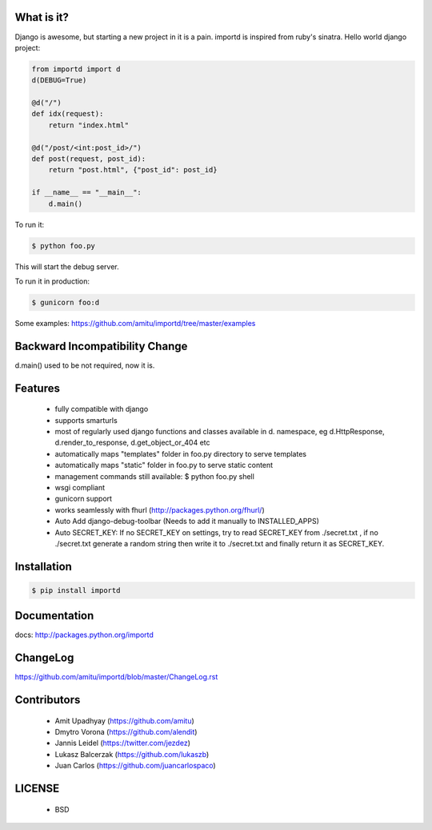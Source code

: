 What is it?
===========

Django is awesome, but starting a new project in it is a pain. importd is
inspired from ruby's sinatra. Hello world django project:

.. code-block:: python

    from importd import d
    d(DEBUG=True)

    @d("/")
    def idx(request):
        return "index.html"

    @d("/post/<int:post_id>/")
    def post(request, post_id):
        return "post.html", {"post_id": post_id}

    if __name__ == "__main__":
        d.main()

To run it:

.. code::

  $ python foo.py

This will start the debug server.

To run it in production:

.. code::

  $ gunicorn foo:d

Some examples: https://github.com/amitu/importd/tree/master/examples

Backward Incompatibility Change
===============================

d.main() used to be not required, now it is.

Features
========

 * fully compatible with django
 * supports smarturls
 * most of regularly used django functions and classes available in d.
   namespace, eg d.HttpResponse, d.render_to_response, d.get_object_or_404 etc
 * automatically maps "templates" folder in foo.py directory to serve templates
 * automatically maps "static" folder in foo.py to serve static content
 * management commands still available: $ python foo.py shell
 * wsgi compliant
 * gunicorn support
 * works seamlessly with fhurl (http://packages.python.org/fhurl/)
 * Auto Add django-debug-toolbar (Needs to add it manually to INSTALLED_APPS)
 * Auto SECRET_KEY: If no SECRET_KEY on settings, try to read SECRET_KEY from ./secret.txt , if no ./secret.txt generate a random string then write it to ./secret.txt and finally return it as SECRET_KEY.

Installation
============

.. code::

 $ pip install importd

Documentation
=============

docs: http://packages.python.org/importd

ChangeLog
=========

https://github.com/amitu/importd/blob/master/ChangeLog.rst

Contributors
============

  * Amit Upadhyay (https://github.com/amitu)
  * Dmytro Vorona (https://github.com/alendit)
  * Jannis Leidel (https://twitter.com/jezdez)
  * Lukasz Balcerzak (https://github.com/lukaszb)
  * Juan Carlos (https://github.com/juancarlospaco) 

LICENSE
=======

 * BSD
